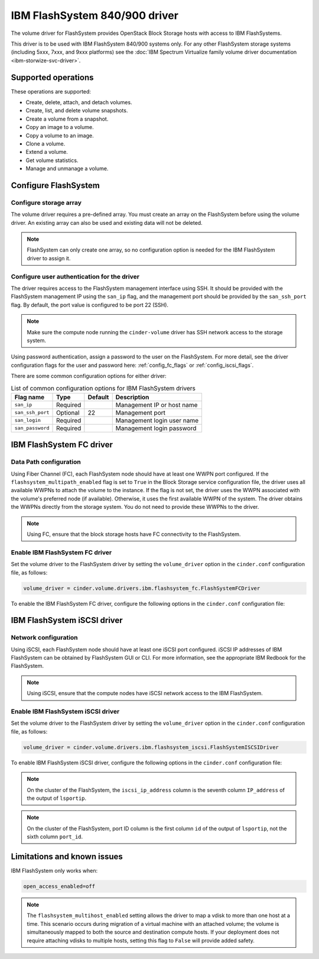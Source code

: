 ==============================
IBM FlashSystem 840/900 driver
==============================

The volume driver for FlashSystem provides OpenStack Block Storage hosts
with access to IBM FlashSystems.

This driver is to be used with IBM FlashSystem 840/900 systems only.
For any other FlashSystem storage systems (including 5xxx, 7xxx, and 9xxx
platforms) see the :doc:`IBM Spectrum Virtualize family volume driver
documentation <ibm-storwize-svc-driver>`.

Supported operations
~~~~~~~~~~~~~~~~~~~~

These operations are supported:

-  Create, delete, attach, and detach volumes.

-  Create, list, and delete volume snapshots.

-  Create a volume from a snapshot.

-  Copy an image to a volume.

-  Copy a volume to an image.

-  Clone a volume.

-  Extend a volume.

-  Get volume statistics.

-  Manage and unmanage a volume.

Configure FlashSystem
~~~~~~~~~~~~~~~~~~~~~

Configure storage array
-----------------------

The volume driver requires a pre-defined array. You must create an
array on the FlashSystem before using the volume driver. An existing array
can also be used and existing data will not be deleted.

.. note::

   FlashSystem can only create one array, so no configuration option is
   needed for the IBM FlashSystem driver to assign it.

Configure user authentication for the driver
--------------------------------------------

The driver requires access to the FlashSystem management interface using
SSH. It should be provided with the FlashSystem management IP using the
``san_ip`` flag, and the management port should be provided by the
``san_ssh_port`` flag. By default, the port value is configured to be
port 22 (SSH).

.. note::

   Make sure the compute node running the ``cinder-volume`` driver has SSH
   network access to the storage system.

Using password authentication, assign a password to the user on the
FlashSystem. For more detail, see the driver configuration flags
for the user and password here: :ref:`config_fc_flags`
or :ref:`config_iscsi_flags`.

There are some common configuration options for either driver:

.. list-table:: List of common configuration options for IBM FlashSystem drivers
   :header-rows: 1

   * - Flag name
     - Type
     - Default
     - Description
   * - ``san_ip``
     - Required
     -
     - Management IP or host name
   * - ``san_ssh_port``
     - Optional
     - 22
     - Management port
   * - ``san_login``
     - Required
     -
     - Management login user name
   * - ``san_password``
     - Required
     -
     - Management login password

IBM FlashSystem FC driver
~~~~~~~~~~~~~~~~~~~~~~~~~

Data Path configuration
-----------------------

Using Fiber Channel (FC), each FlashSystem node should have at least one
WWPN port configured. If the ``flashsystem_multipath_enabled`` flag is
set to ``True`` in the Block Storage service configuration file, the driver
uses all available WWPNs to attach the volume to the instance. If the flag is
not set, the driver uses the WWPN associated with the volume's preferred node
(if available). Otherwise, it uses the first available WWPN of the system. The
driver obtains the WWPNs directly from the storage system. You do not need to
provide these WWPNs to the driver.

.. note::

   Using FC, ensure that the block storage hosts have FC connectivity
   to the FlashSystem.

.. _config_fc_flags:

Enable IBM FlashSystem FC driver
--------------------------------

Set the volume driver to the FlashSystem driver by setting the
``volume_driver`` option in the ``cinder.conf`` configuration file,
as follows:

.. code-block:: ini

   volume_driver = cinder.volume.drivers.ibm.flashsystem_fc.FlashSystemFCDriver

To enable the IBM FlashSystem FC driver, configure the following options in the
``cinder.conf`` configuration file:

.. config-table::
   :config-target: IBM FlashSystem FC

   cinder.volume.drivers.ibm.flashsystem_common
   cinder.volume.drivers.ibm.flashsystem_fc

IBM FlashSystem iSCSI driver
~~~~~~~~~~~~~~~~~~~~~~~~~~~~

Network configuration
---------------------

Using iSCSI, each FlashSystem node should have at least one iSCSI port
configured. iSCSI IP addresses of IBM FlashSystem can be obtained by
FlashSystem GUI or CLI. For more information, see the
appropriate IBM Redbook for the FlashSystem.

.. note::

   Using iSCSI, ensure that the compute nodes have iSCSI network access
   to the IBM FlashSystem.

.. _config_iscsi_flags:

Enable IBM FlashSystem iSCSI driver
-----------------------------------

Set the volume driver to the FlashSystem driver by setting the
``volume_driver`` option in the ``cinder.conf`` configuration file, as
follows:

.. code-block:: ini

   volume_driver = cinder.volume.drivers.ibm.flashsystem_iscsi.FlashSystemISCSIDriver

To enable IBM FlashSystem iSCSI driver, configure the following options
in the ``cinder.conf`` configuration file:

.. config-table::
   :config-target: IBM FlashSystem iSCSI

   cinder.volume.drivers.ibm.flashsystem_common
   cinder.volume.drivers.ibm.flashsystem_iscsi

.. note::

   On the cluster of the FlashSystem, the ``iscsi_ip_address`` column is the
   seventh column ``IP_address`` of the output of ``lsportip``.

.. note::

   On the cluster of the FlashSystem, port ID column is the first
   column ``id`` of the output of ``lsportip``,
   not the sixth column ``port_id``.

Limitations and known issues
~~~~~~~~~~~~~~~~~~~~~~~~~~~~

IBM FlashSystem only works when:

.. code-block:: ini

   open_access_enabled=off

.. note::

    The ``flashsystem_multihost_enabled`` setting allows the driver to map a
    vdisk to more than one host at a time. This scenario occurs during
    migration of a virtual machine with an attached volume; the volume is
    simultaneously mapped to both the source and destination compute hosts. If
    your deployment does not require attaching vdisks to multiple hosts,
    setting this flag to ``False`` will provide added safety.
